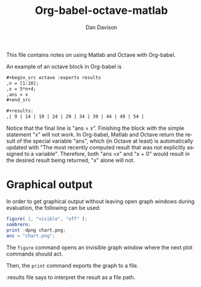 #+TITLE:Org-babel-octave-matlab
#+AUTHOR: Dan Davison
#+EMAIL:  davison at stats dot ox dot ac dot uk
#+LINK_UP:    ../languages.html
#+LINK_HOME:  http://orgmode.org/worg/

This file contains notes on using Matlab and Octave with Org-babel.

An example of an octave block in Org-babel is

#+begin_src org
  ,#+begin_src octave :exports results
  ,n = [1:10];
  ,x = 5*n+4;
  ,ans = x
  ,#+end_src
  
  ,#+results:
  ,| 9 | 14 | 19 | 24 | 29 | 34 | 39 | 44 | 49 | 54 |
#+end_src

Notice that the final line is "ans = x". Finishing the block with the
simple statement "x" will not work. In Org-babel, Matlab and Octave
return the result of the special variable "ans", which (in Octave at
least) is automatically updated with "The most recently computed
result that was not explicitly assigned to a variable". Therefore,
both "ans =x" and "x + 0" would result in the desired result being
returned, "x" alone will not.

* Graphical output
In order to get graphical output without leaving open graph windows
during evaluation, the following can be used:

#+begin_src octave :results file
figure( 1, "visible", "off" );
sombrero;
print -dpng chart.png;
ans = "chart.png";
#+end_src

The =figure= command opens an invisible graph window where the next plot commands should act.

Then, the =print= command exports the graph to a file.

:results file says to interpret the result as a file path.


* Org config							   :noexport:
#+OPTIONS:    H:3 num:nil toc:2 \n:nil @:t ::t |:t ^:{} -:t f:t *:t TeX:t LaTeX:t skip:nil d:(HIDE) tags:not-in-toc
#+STARTUP:    align fold nodlcheck hidestars oddeven lognotestate hideblocks
#+SEQ_TODO:   TODO(t) INPROGRESS(i) WAITING(w@) | DONE(d) CANCELED(c@)
#+TAGS:       Write(w) Update(u) Fix(f) Check(c) noexport(n)
#+LANGUAGE:   en
#+STYLE:      <style type="text/css">#outline-container-introduction{ clear:both; }</style>
